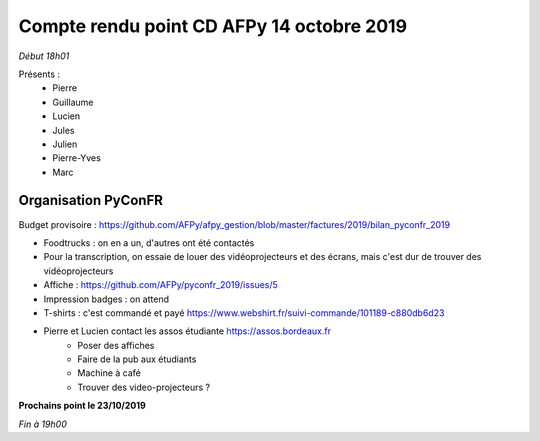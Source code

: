 Compte rendu point CD AFPy 14 octobre 2019
===========================================

*Début 18h01*

Présents :
  - Pierre
  - Guillaume
  - Lucien
  - Jules
  - Julien
  - Pierre-Yves
  - Marc


Organisation PyConFR
--------------------

Budget provisoire : https://github.com/AFPy/afpy_gestion/blob/master/factures/2019/bilan_pyconfr_2019

- Foodtrucks : on en a un, d'autres ont été contactés
- Pour la transcription, on essaie de louer des vidéoprojecteurs et des écrans, mais c'est dur de trouver des vidéoprojecteurs
- Affiche : https://github.com/AFPy/pyconfr_2019/issues/5
- Impression badges : on attend
- T-shirts : c'est commandé et payé https://www.webshirt.fr/suivi-commande/101189-c880db6d23
- Pierre et Lucien contact les assos étudiante https://assos.bordeaux.fr
   - Poser des affiches
   - Faire de la pub aux étudiants
   - Machine à café
   - Trouver des video-projecteurs ?


**Prochains point le 23/10/2019**

*Fin à 19h00*
